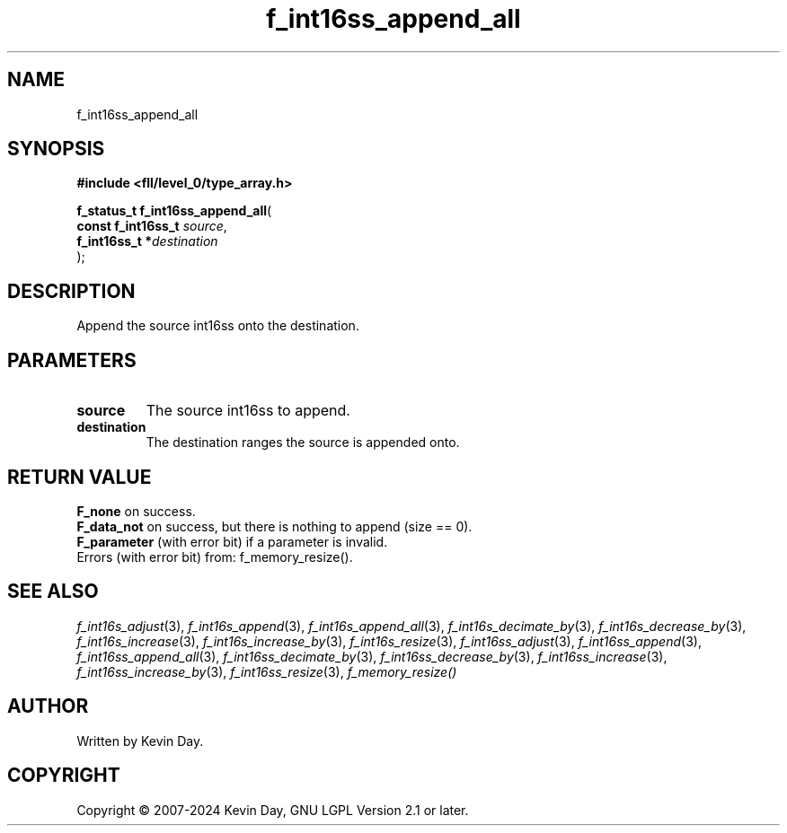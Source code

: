 .TH f_int16ss_append_all "3" "February 2024" "FLL - Featureless Linux Library 0.6.9" "Library Functions"
.SH "NAME"
f_int16ss_append_all
.SH SYNOPSIS
.nf
.B #include <fll/level_0/type_array.h>
.sp
\fBf_status_t f_int16ss_append_all\fP(
    \fBconst f_int16ss_t \fP\fIsource\fP,
    \fBf_int16ss_t      *\fP\fIdestination\fP
);
.fi
.SH DESCRIPTION
.PP
Append the source int16ss onto the destination.
.SH PARAMETERS
.TP
.B source
The source int16ss to append.

.TP
.B destination
The destination ranges the source is appended onto.

.SH RETURN VALUE
.PP
\fBF_none\fP on success.
.br
\fBF_data_not\fP on success, but there is nothing to append (size == 0).
.br
\fBF_parameter\fP (with error bit) if a parameter is invalid.
.br
Errors (with error bit) from: f_memory_resize().
.SH SEE ALSO
.PP
.nh
.ad l
\fIf_int16s_adjust\fP(3), \fIf_int16s_append\fP(3), \fIf_int16s_append_all\fP(3), \fIf_int16s_decimate_by\fP(3), \fIf_int16s_decrease_by\fP(3), \fIf_int16s_increase\fP(3), \fIf_int16s_increase_by\fP(3), \fIf_int16s_resize\fP(3), \fIf_int16ss_adjust\fP(3), \fIf_int16ss_append\fP(3), \fIf_int16ss_append_all\fP(3), \fIf_int16ss_decimate_by\fP(3), \fIf_int16ss_decrease_by\fP(3), \fIf_int16ss_increase\fP(3), \fIf_int16ss_increase_by\fP(3), \fIf_int16ss_resize\fP(3), \fIf_memory_resize()\fP
.ad
.hy
.SH AUTHOR
Written by Kevin Day.
.SH COPYRIGHT
.PP
Copyright \(co 2007-2024 Kevin Day, GNU LGPL Version 2.1 or later.
